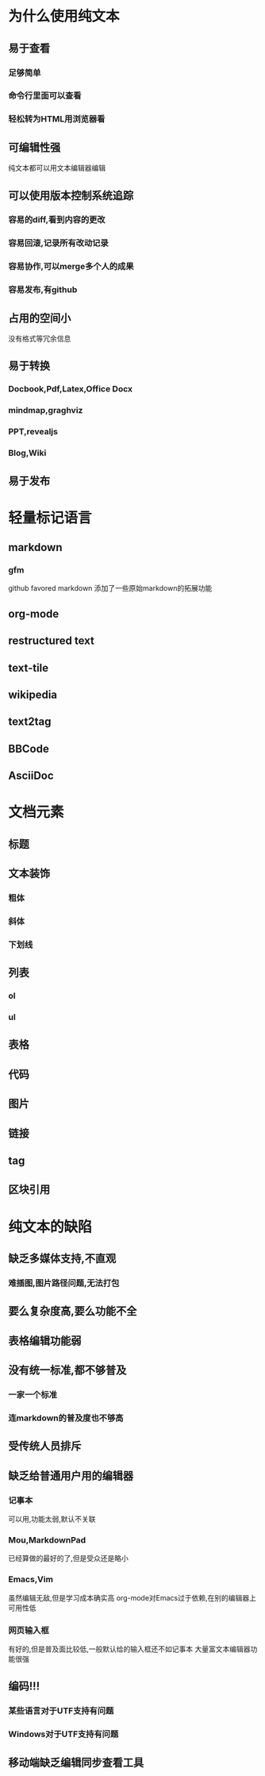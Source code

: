* 为什么使用纯文本
** 易于查看
*** 足够简单
*** 命令行里面可以查看
*** 轻松转为HTML用浏览器看
** 可编辑性强
纯文本都可以用文本编辑器编辑
** 可以使用版本控制系统追踪
*** 容易的diff,看到内容的更改
*** 容易回滚,记录所有改动记录
*** 容易协作,可以merge多个人的成果
*** 容易发布,有github
** 占用的空间小
没有格式等冗余信息
** 易于转换
*** Docbook,Pdf,Latex,Office Docx
*** mindmap,graghviz
*** PPT,revealjs
*** Blog,Wiki
** 易于发布
* 轻量标记语言
** markdown
*** gfm
github favored markdown 添加了一些原始markdown的拓展功能
** org-mode
** restructured text
** text-tile
** wikipedia
** text2tag
** BBCode
** AsciiDoc
* 文档元素
** 标题
** 文本装饰
*** 粗体
*** 斜体
*** 下划线
** 列表
*** ol
*** ul
** 表格
** 代码
** 图片
** 链接
** tag
** 区块引用
* 纯文本的缺陷
** 缺乏多媒体支持,不直观
*** 难插图,图片路径问题,无法打包
** 要么复杂度高,要么功能不全
** 表格编辑功能弱
** 没有统一标准,都不够普及
*** 一家一个标准
*** 连markdown的普及度也不够高
** 受传统人员排斥
** 缺乏给普通用户用的编辑器
*** 记事本
可以用,功能太弱,默认不关联
*** Mou,MarkdownPad
已经算做的最好的了,但是受众还是略小
*** Emacs,Vim
虽然编辑无敌,但是学习成本确实高
org-mode对Emacs过于依赖,在别的编辑器上可用性低
*** 网页输入框
有好的,但是普及面比较低,一般默认给的输入框还不如记事本
大量富文本编辑器功能很强
** 编码!!!
*** 某些语言对于UTF支持有问题
*** Windows对于UTF支持有问题
** 移动端缺乏编辑同步查看工具
